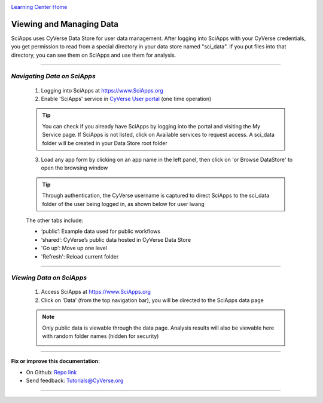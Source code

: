 |CyVerse logo|_

|Home_Icon|_
`Learning Center Home <http://learning.cyverse.org/>`_


Viewing and Managing Data
--------------------------

SciApps uses CyVerse Data Store for user data management. After logging into SciApps with your CyVerse credentials, you get permission to read from a special directory in your data store named "sci_data". If you put files into that directory, you can see them on SciApps and use them for analysis. 

----


*Navigating Data on SciApps*
~~~~~~~~~~~~~~~~~~~~~~~~~~~~~~~~~~~~~~~~~~~~~~~~~~~~~~~~~~~~~~~~~~~

  1. Logging into SciApps at https://www.SciApps.org

  2. Enable 'SciApps' service in `CyVerse User portal <https://user.cyverse.org/>`_ (one time operation)
  
  .. Tip::
    You can check if you already have SciApps by logging into the portal and visiting the My Service page. If SciApps is not listed, click on Available services to request access. A sci_data folder will be created in your Data Store root folder 


  3. Load any app form by clicking on an app name in the left panel, then click on 'or Browse DataStore' to open the browsing window
  
  .. Tip::
    Through authentication, the CyVerse username is captured to direct SciApps to the sci_data folder of the user being logged in, as shown below for user lwang
  
  |data_window|
  
  The other tabs include:
  
  - ‘public’: Example data used for public workflows
  - ‘shared’: CyVerse’s public data hosted in CyVerse Data Store
  - 'Go up': Move up one level
  - 'Refresh': Reload current folder

----

*Viewing Data on SciApps*
~~~~~~~~~~~~~~~~~~~~~~~~~~~~~~~~~~~~~~~~~~~~~~~~~~~~~~~~~~~~~~~~~~~
  1. Access SciApps at https://www.SciApps.org
  
  2. Click on ‘Data’ (from the top navigation bar), you will be directed to the SciApps data page
  
  .. Note::
    Only public data is viewable through the data page. Analysis results will also be viewable here with random folder names (hidden for security)
    
    |data_web|
----


**Fix or improve this documentation:**

- On Github: `Repo link <https://github.com/CyVerse-learning-materials/SciApps_guide>`_
- Send feedback: `Tutorials@CyVerse.org <Tutorials@CyVerse.org>`_

----

.. |CyVerse logo| image:: ./img/cyverse_rgb.png
    :width: 500
    :height: 100
.. _CyVerse logo: http://learning.cyverse.org/
.. |Home_Icon| image:: ./img/homeicon.png
    :width: 25
    :height: 25
.. _Home_Icon: http://learning.cyverse.org/
.. |data_window| image:: ./img/sci_apps/data_window.gif
    :width: 550
    :height: 223
.. |data_web| image:: ./img/sci_apps/data_web.gif
    :width: 550
    :height: 276
